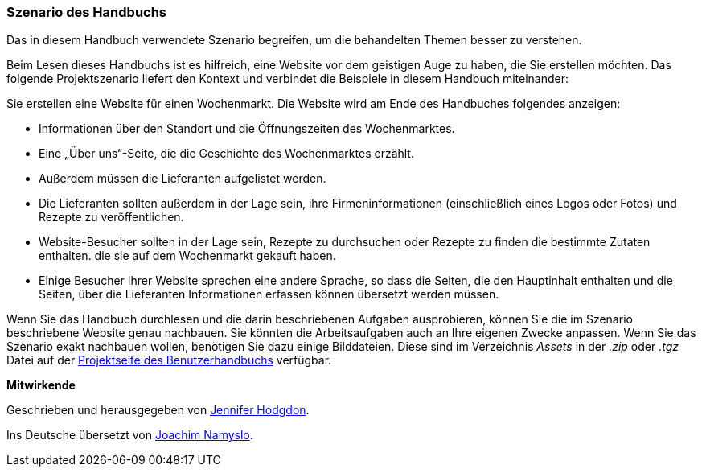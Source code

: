 [[preface-scenario]]
=== Szenario des Handbuchs

[role="summary"]
Das in diesem Handbuch verwendete Szenario begreifen,
um die behandelten Themen besser zu verstehen.

(((Szenario diese Handbuchs (Wochenmarkt),Überblick)))
(((Durch das Handbuch leitende Szenario (Wochenmark))))
(((Anwendungsbeispiel für dieses Handbuch (Wochenmarkt))))
(((Wochenmarkt,Anwendungsfall in diesem Handbuch)))

Beim Lesen dieses Handbuchs ist es hilfreich, eine Website vor dem geistigen
Auge zu haben, die Sie erstellen möchten.
Das folgende Projektszenario liefert den Kontext und verbindet
die Beispiele in diesem Handbuch miteinander:

Sie erstellen eine Website für einen Wochenmarkt. Die Website wird am Ende des Handbuches folgendes
anzeigen:

* Informationen über den Standort und die Öffnungszeiten des Wochenmarktes.

* Eine „Über uns“-Seite, die die Geschichte des Wochenmarktes erzählt.

* Außerdem müssen die Lieferanten aufgelistet werden.

* Die Lieferanten sollten außerdem in der Lage sein,
  ihre Firmeninformationen (einschließlich eines Logos oder Fotos) und Rezepte
  zu veröffentlichen.

* Website-Besucher sollten in der Lage sein, Rezepte zu durchsuchen oder Rezepte
  zu finden die bestimmte Zutaten enthalten. die sie auf dem Wochenmarkt gekauft
  haben.

* Einige Besucher Ihrer Website sprechen eine andere Sprache, so dass die
  Seiten, die den Hauptinhalt enthalten und die Seiten, über die Lieferanten
  Informationen erfassen können übersetzt werden müssen.

Wenn Sie das Handbuch durchlesen und die darin beschriebenen Aufgaben
ausprobieren, können Sie die im Szenario beschriebene Website genau nachbauen.
Sie könnten die Arbeitsaufgaben auch an Ihre eigenen Zwecke anpassen.
Wenn Sie das Szenario exakt nachbauen wollen, benötigen Sie dazu einige
Bilddateien. Diese sind im Verzeichnis _Assets_ in der
_.zip_ oder _.tgz_ Datei auf der
https://www.drupal.org/project/user_guide[Projektseite des Benutzerhandbuchs]
verfügbar.

*Mitwirkende*

Geschrieben und herausgegeben von https://www.drupal.org/u/jhodgdon[Jennifer Hodgdon].

Ins Deutsche übersetzt von https://www.drupal.org/u/Joachim-Namyslo[Joachim Namyslo].

